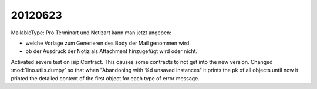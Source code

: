 20120623
========

MailableType: Pro Terminart und Notizart kann man jetzt angeben:

- welche Vorlage zum Generieren des Body der Mail genommen wird.
- ob der Ausdruck der Notiz als Attachment hinzugefügt wird oder nicht.


Activated severe test on isip.Contract. 
This causes some contracts to not get into the new version.
Changed  :mod:`lino.utils.dumpy` so that when 
"Abandoning with %d unsaved instances"
it prints the pk of all objects 
until now it printed the detailed content 
of the first object for each type of error message.


